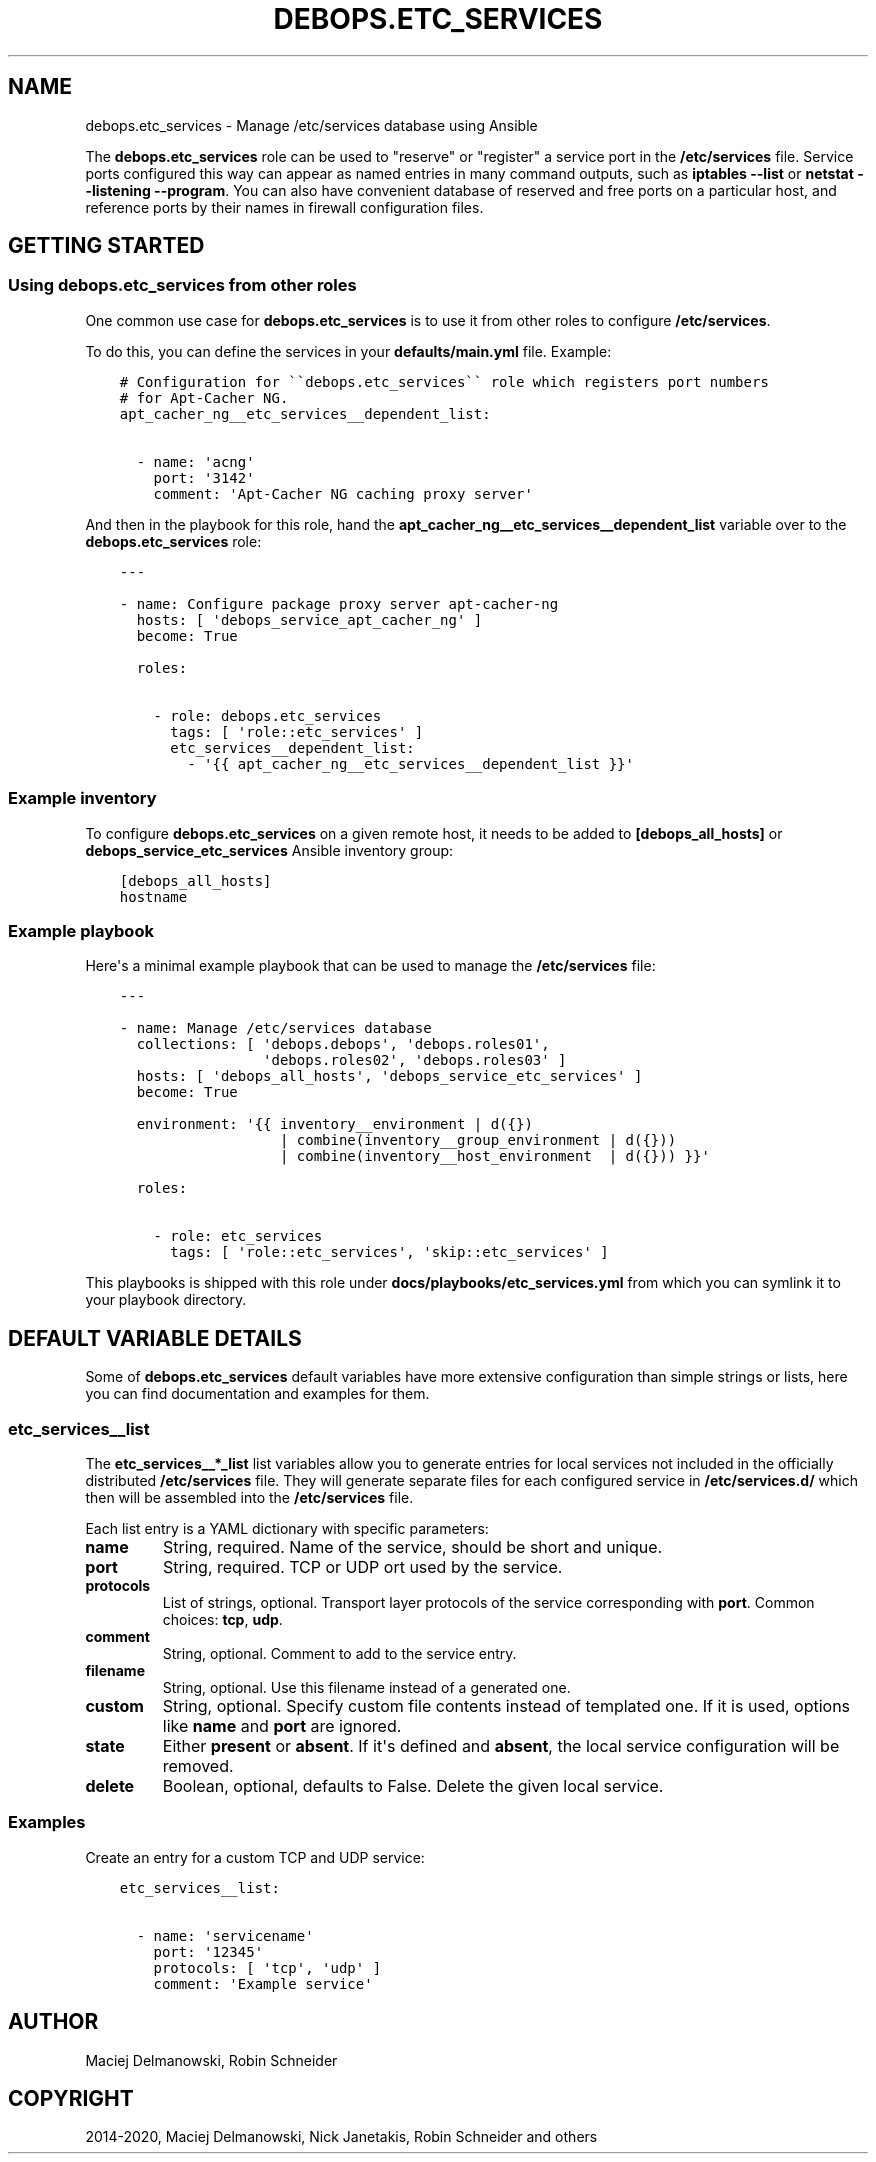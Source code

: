 .\" Man page generated from reStructuredText.
.
.TH "DEBOPS.ETC_SERVICES" "5" "Feb 24, 2020" "v2.0.2" "DebOps"
.SH NAME
debops.etc_services \- Manage /etc/services database using Ansible
.
.nr rst2man-indent-level 0
.
.de1 rstReportMargin
\\$1 \\n[an-margin]
level \\n[rst2man-indent-level]
level margin: \\n[rst2man-indent\\n[rst2man-indent-level]]
-
\\n[rst2man-indent0]
\\n[rst2man-indent1]
\\n[rst2man-indent2]
..
.de1 INDENT
.\" .rstReportMargin pre:
. RS \\$1
. nr rst2man-indent\\n[rst2man-indent-level] \\n[an-margin]
. nr rst2man-indent-level +1
.\" .rstReportMargin post:
..
.de UNINDENT
. RE
.\" indent \\n[an-margin]
.\" old: \\n[rst2man-indent\\n[rst2man-indent-level]]
.nr rst2man-indent-level -1
.\" new: \\n[rst2man-indent\\n[rst2man-indent-level]]
.in \\n[rst2man-indent\\n[rst2man-indent-level]]u
..
.sp
The \fBdebops.etc_services\fP role can be used to "reserve" or "register" a
service port in the \fB/etc/services\fP file. Service ports configured this way can
appear as named entries in many command outputs, such as \fBiptables \-\-list\fP
or \fBnetstat \-\-listening \-\-program\fP\&. You can also have convenient database
of reserved and free ports on a particular host, and reference ports by
their names in firewall configuration files.
.SH GETTING STARTED
.SS Using debops.etc_services from other roles
.sp
One common use case for \fBdebops.etc_services\fP is to use it from other roles
to configure \fB/etc/services\fP\&.
.sp
To do this, you can define the services in your \fBdefaults/main.yml\fP file.
Example:
.INDENT 0.0
.INDENT 3.5
.sp
.nf
.ft C
# Configuration for \(ga\(gadebops.etc_services\(ga\(ga role which registers port numbers
# for Apt\-Cacher NG.
apt_cacher_ng__etc_services__dependent_list:

  \- name: \(aqacng\(aq
    port: \(aq3142\(aq
    comment: \(aqApt\-Cacher NG caching proxy server\(aq
.ft P
.fi
.UNINDENT
.UNINDENT
.sp
And then in the playbook for this role, hand the
\fBapt_cacher_ng__etc_services__dependent_list\fP variable over to the
\fBdebops.etc_services\fP role:
.INDENT 0.0
.INDENT 3.5
.sp
.nf
.ft C
\-\-\-

\- name: Configure package proxy server apt\-cacher\-ng
  hosts: [ \(aqdebops_service_apt_cacher_ng\(aq ]
  become: True

  roles:

    \- role: debops.etc_services
      tags: [ \(aqrole::etc_services\(aq ]
      etc_services__dependent_list:
        \- \(aq{{ apt_cacher_ng__etc_services__dependent_list }}\(aq
.ft P
.fi
.UNINDENT
.UNINDENT
.SS Example inventory
.sp
To configure \fBdebops.etc_services\fP on a given remote host, it needs to be added to
\fB[debops_all_hosts]\fP or \fBdebops_service_etc_services\fP Ansible inventory group:
.INDENT 0.0
.INDENT 3.5
.sp
.nf
.ft C
[debops_all_hosts]
hostname
.ft P
.fi
.UNINDENT
.UNINDENT
.SS Example playbook
.sp
Here\(aqs a minimal example playbook that can be used to manage the
\fB/etc/services\fP file:
.INDENT 0.0
.INDENT 3.5
.sp
.nf
.ft C
\-\-\-

\- name: Manage /etc/services database
  collections: [ \(aqdebops.debops\(aq, \(aqdebops.roles01\(aq,
                 \(aqdebops.roles02\(aq, \(aqdebops.roles03\(aq ]
  hosts: [ \(aqdebops_all_hosts\(aq, \(aqdebops_service_etc_services\(aq ]
  become: True

  environment: \(aq{{ inventory__environment | d({})
                   | combine(inventory__group_environment | d({}))
                   | combine(inventory__host_environment  | d({})) }}\(aq

  roles:

    \- role: etc_services
      tags: [ \(aqrole::etc_services\(aq, \(aqskip::etc_services\(aq ]

.ft P
.fi
.UNINDENT
.UNINDENT
.sp
This playbooks is shipped with this role under
\fBdocs/playbooks/etc_services.yml\fP from which you can symlink it to your
playbook directory.
.SH DEFAULT VARIABLE DETAILS
.sp
Some of \fBdebops.etc_services\fP default variables have more extensive
configuration than simple strings or lists, here you can find documentation and
examples for them.
.SS etc_services__list
.sp
The \fBetc_services__*_list\fP list variables allow you to generate entries for
local services not included in the officially distributed \fB/etc/services\fP
file. They will generate separate files for each configured service in
\fB/etc/services.d/\fP which then will be assembled into the
\fB/etc/services\fP file.
.sp
Each list entry is a YAML dictionary with specific parameters:
.INDENT 0.0
.TP
.B \fBname\fP
String, required. Name of the service, should be short and unique.
.TP
.B \fBport\fP
String, required. TCP or UDP ort used by the service.
.TP
.B \fBprotocols\fP
List of strings, optional. Transport layer protocols of the service
corresponding with \fBport\fP\&.
Common choices: \fBtcp\fP, \fBudp\fP\&.
.TP
.B \fBcomment\fP
String, optional. Comment to add to the service entry.
.TP
.B \fBfilename\fP
String, optional. Use this filename instead of a generated one.
.TP
.B \fBcustom\fP
String, optional. Specify custom file contents instead of templated one. If
it is used, options like \fBname\fP and \fBport\fP are ignored.
.TP
.B \fBstate\fP
Either \fBpresent\fP or \fBabsent\fP\&. If it\(aqs defined and \fBabsent\fP, the local
service configuration will be removed.
.TP
.B \fBdelete\fP
Boolean, optional, defaults to False. Delete the given local service.
.UNINDENT
.SS Examples
.sp
Create an entry for a custom TCP and UDP service:
.INDENT 0.0
.INDENT 3.5
.sp
.nf
.ft C
etc_services__list:

  \- name: \(aqservicename\(aq
    port: \(aq12345\(aq
    protocols: [ \(aqtcp\(aq, \(aqudp\(aq ]
    comment: \(aqExample service\(aq
.ft P
.fi
.UNINDENT
.UNINDENT
.SH AUTHOR
Maciej Delmanowski, Robin Schneider
.SH COPYRIGHT
2014-2020, Maciej Delmanowski, Nick Janetakis, Robin Schneider and others
.\" Generated by docutils manpage writer.
.
